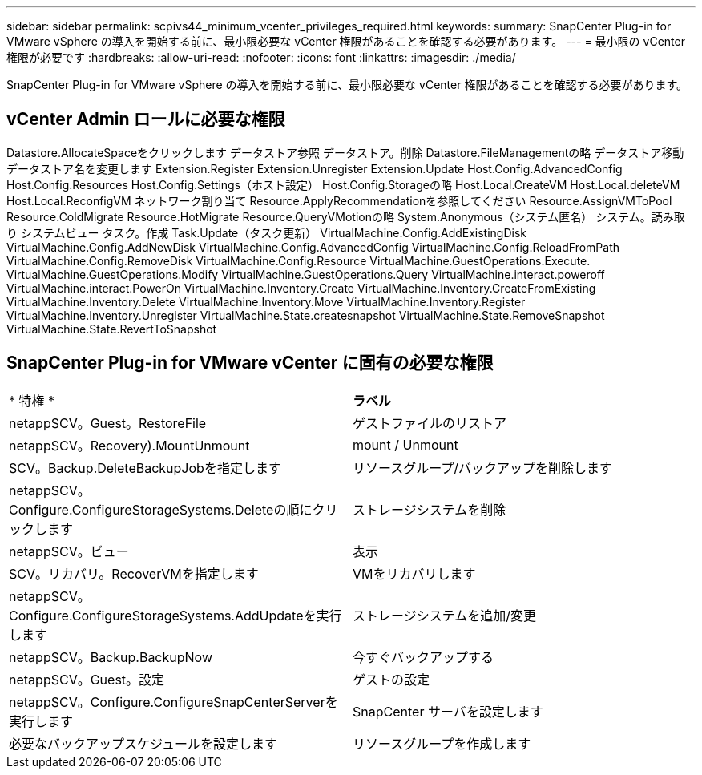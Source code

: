 ---
sidebar: sidebar 
permalink: scpivs44_minimum_vcenter_privileges_required.html 
keywords:  
summary: SnapCenter Plug-in for VMware vSphere の導入を開始する前に、最小限必要な vCenter 権限があることを確認する必要があります。 
---
= 最小限の vCenter 権限が必要です
:hardbreaks:
:allow-uri-read: 
:nofooter: 
:icons: font
:linkattrs: 
:imagesdir: ./media/


[role="lead"]
SnapCenter Plug-in for VMware vSphere の導入を開始する前に、最小限必要な vCenter 権限があることを確認する必要があります。



== vCenter Admin ロールに必要な権限

Datastore.AllocateSpaceをクリックします
データストア参照
データストア。削除
Datastore.FileManagementの略
データストア移動
データストア名を変更します
Extension.Register
Extension.Unregister
Extension.Update
Host.Config.AdvancedConfig
Host.Config.Resources
Host.Config.Settings（ホスト設定）
Host.Config.Storageの略
Host.Local.CreateVM
Host.Local.deleteVM
Host.Local.ReconfigVM
ネットワーク割り当て
Resource.ApplyRecommendationを参照してください
Resource.AssignVMToPool
Resource.ColdMigrate
Resource.HotMigrate
Resource.QueryVMotionの略
System.Anonymous（システム匿名）
システム。読み取り
システムビュー
タスク。作成
Task.Update（タスク更新）
VirtualMachine.Config.AddExistingDisk
VirtualMachine.Config.AddNewDisk
VirtualMachine.Config.AdvancedConfig
VirtualMachine.Config.ReloadFromPath
VirtualMachine.Config.RemoveDisk
VirtualMachine.Config.Resource
VirtualMachine.GuestOperations.Execute.
VirtualMachine.GuestOperations.Modify
VirtualMachine.GuestOperations.Query
VirtualMachine.interact.poweroff
VirtualMachine.interact.PowerOn
VirtualMachine.Inventory.Create
VirtualMachine.Inventory.CreateFromExisting
VirtualMachine.Inventory.Delete
VirtualMachine.Inventory.Move
VirtualMachine.Inventory.Register
VirtualMachine.Inventory.Unregister
VirtualMachine.State.createsnapshot
VirtualMachine.State.RemoveSnapshot
VirtualMachine.State.RevertToSnapshot



== SnapCenter Plug-in for VMware vCenter に固有の必要な権限

|===


| * 特権 * | *ラベル* 


| netappSCV。Guest。RestoreFile | ゲストファイルのリストア 


| netappSCV。Recovery).MountUnmount | mount / Unmount 


| SCV。Backup.DeleteBackupJobを指定します | リソースグループ/バックアップを削除します 


| netappSCV。Configure.ConfigureStorageSystems.Deleteの順にクリックします | ストレージシステムを削除 


| netappSCV。ビュー | 表示 


| SCV。リカバリ。RecoverVMを指定します | VMをリカバリします 


| netappSCV。Configure.ConfigureStorageSystems.AddUpdateを実行します | ストレージシステムを追加/変更 


| netappSCV。Backup.BackupNow | 今すぐバックアップする 


| netappSCV。Guest。設定 | ゲストの設定 


| netappSCV。Configure.ConfigureSnapCenterServerを実行します | SnapCenter サーバを設定します 


| 必要なバックアップスケジュールを設定します | リソースグループを作成します 
|===